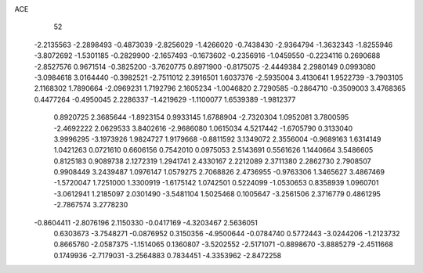 ACE                                                                             
   52
  -2.2135563  -2.2898493  -0.4873039  -2.8256029  -1.4266020  -0.7438430
  -2.9364794  -1.3632343  -1.8255946  -3.8072692  -1.5301185  -0.2829900
  -2.1657493  -0.1673602  -0.2356916  -1.0459550  -0.2234116   0.2690688
  -2.8527576   0.9671514  -0.3825200  -3.7620775   0.8971900  -0.8175075
  -2.4449384   2.2980149   0.0993080  -3.0984618   3.0164440  -0.3982521
  -2.7511012   2.3916501   1.6037376  -2.5935004   3.4130641   1.9522739
  -3.7903105   2.1168302   1.7890664  -2.0969231   1.7192796   2.1605234
  -1.0046820   2.7290585  -0.2864710  -0.3509003   3.4768365   0.4477264
  -0.4950045   2.2286337  -1.4219629  -1.1100077   1.6539389  -1.9812377
   0.8920725   2.3685644  -1.8923154   0.9933145   1.6788904  -2.7320304
   1.0952081   3.7800595  -2.4692222   2.0629533   3.8402616  -2.9686080
   1.0615034   4.5217442  -1.6705790   0.3133040   3.9996295  -3.1973926
   1.9824727   1.9179668  -0.8811592   3.1349072   2.3556004  -0.9689163
   1.6314149   1.0421263   0.0721610   0.6606156   0.7542010   0.0975053
   2.5143691   0.5561626   1.1440664   3.5486605   0.8125183   0.9089738
   2.1272319   1.2941741   2.4330167   2.2212089   2.3711380   2.2862730
   2.7908507   0.9908449   3.2439487   1.0976147   1.0579275   2.7068826
   2.4736955  -0.9763306   1.3465627   3.4867469  -1.5720047   1.7251000
   1.3300919  -1.6175142   1.0742501   0.5224099  -1.0530653   0.8358939
   1.0960701  -3.0612941   1.2185097   2.0301490  -3.5481104   1.5025468
   0.1005647  -3.2561506   2.3716779   0.4861295  -2.7867574   3.2778230
  -0.8604411  -2.8076196   2.1150330  -0.0417169  -4.3203467   2.5636051
   0.6303673  -3.7548271  -0.0876952   0.3150356  -4.9500644  -0.0784740
   0.5772443  -3.0244206  -1.2123732   0.8665760  -2.0587375  -1.1514065
   0.1360807  -3.5202552  -2.5171071  -0.8898670  -3.8885279  -2.4511668
   0.1749936  -2.7179031  -3.2564883   0.7834451  -4.3353962  -2.8472258
